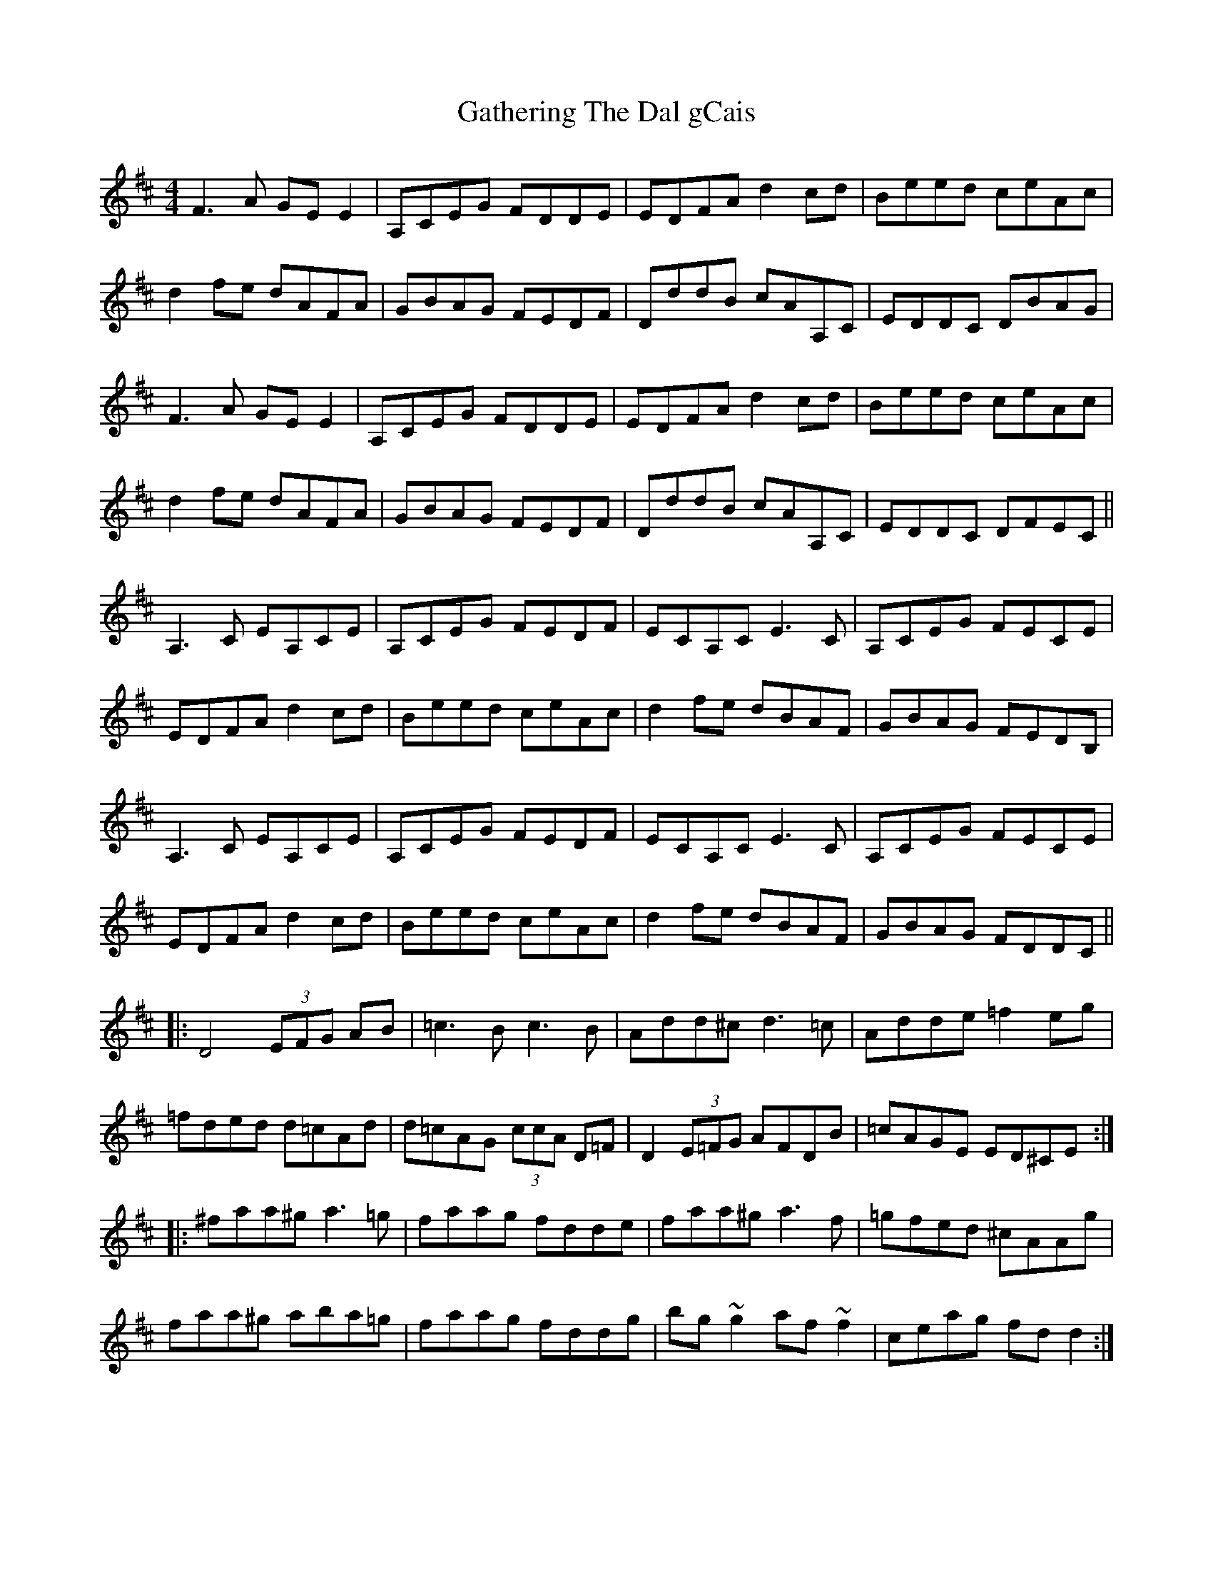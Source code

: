 X: 14911
T: Gathering The Dal gCais
R: reel
M: 4/4
K: Dmajor
F3A GEE2|A,CEG FDDE|EDFA d2cd|Beed ceAc|
d2fe dAFA|GBAG FEDF|DddB cAA,C|EDDC DBAG|
F3A GEE2|A,CEG FDDE|EDFA d2cd|Beed ceAc|
d2fe dAFA|GBAG FEDF|DddB cAA,C|EDDC DFEC||
A,3C EA,CE|A,CEG FEDF|ECA,C E3C|A,CEG FECE|
EDFA d2cd|Beed ceAc|d2fe dBAF|GBAG FEDB,|
A,3C EA,CE|A,CEG FEDF|ECA,C E3C|A,CEG FECE|
EDFA d2cd|Beed ceAc|d2fe dBAF|GBAG FDDC||
|:D4 (3EFG AB|=c3B c3B|Add^c d3=c|Adde =f2eg|
=fded d=cAd|d=cAG (3ccA D=F|D2 (3E=FG AFDB|=cAGE ED^CE:|
|:^faa^g a3=g|faag fdde|faa^g a3f|=gfed ^cAAg|
faa^g aba=g|faag fddg|bg~g2 af~f2|ceag fd d2:|

